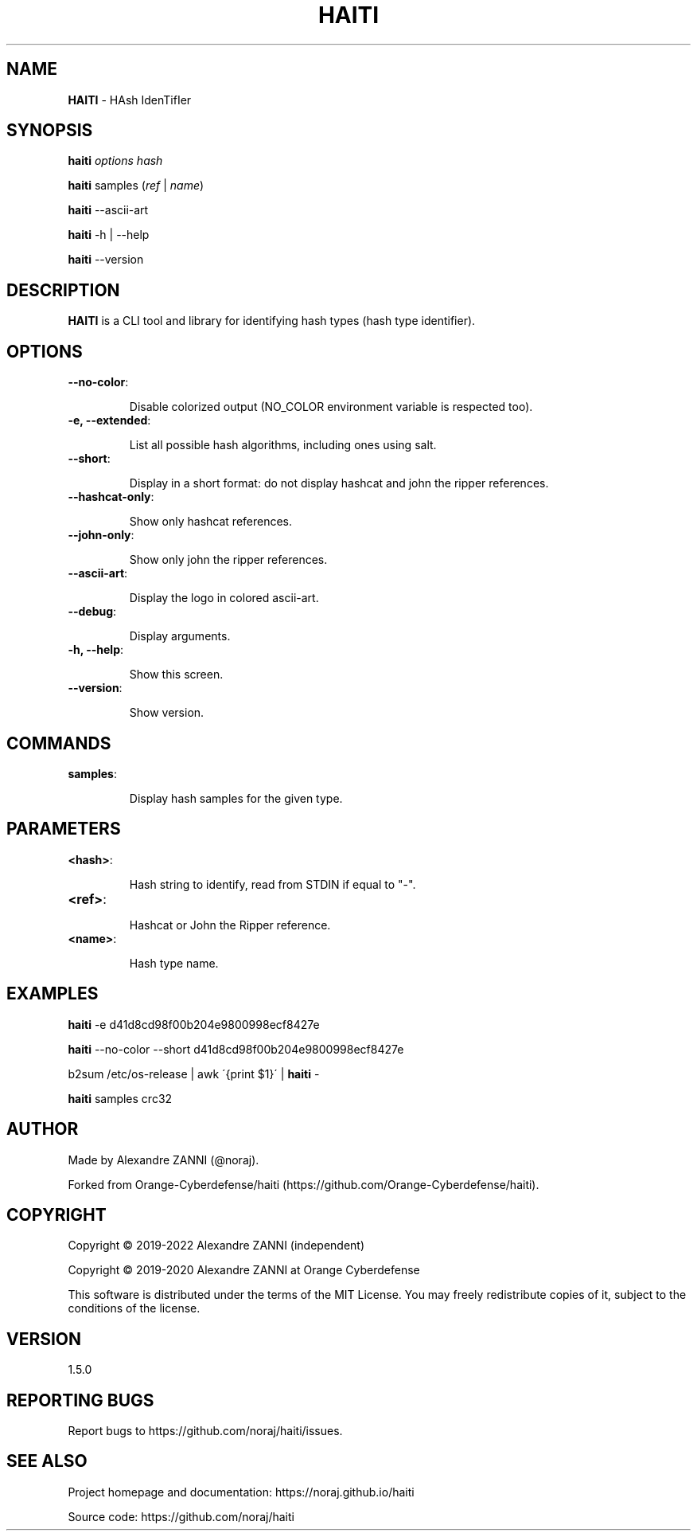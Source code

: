 .\" generated with Ronn/v0.7.3
.\" http://github.com/rtomayko/ronn/tree/0.7.3
.
.TH "HAITI" "1" "October 2023" "" ""
.
.SH "NAME"
\fBHAITI\fR \- HAsh IdenTifIer
.
.SH "SYNOPSIS"
\fBhaiti\fR \fIoptions\fR \fIhash\fR
.
.P
\fBhaiti\fR samples (\fIref\fR | \fIname\fR)
.
.P
\fBhaiti\fR \-\-ascii\-art
.
.P
\fBhaiti\fR \-h | \-\-help
.
.P
\fBhaiti\fR \-\-version
.
.SH "DESCRIPTION"
\fBHAITI\fR is a CLI tool and library for identifying hash types (hash type identifier)\.
.
.SH "OPTIONS"
.
.TP
\fB\-\-no\-color\fR:
.
.IP
Disable colorized output (NO_COLOR environment variable is respected too)\.
.
.TP
\fB\-e, \-\-extended\fR:
.
.IP
List all possible hash algorithms, including ones using salt\.
.
.TP
\fB\-\-short\fR:
.
.IP
Display in a short format: do not display hashcat and john the ripper references\.
.
.TP
\fB\-\-hashcat\-only\fR:
.
.IP
Show only hashcat references\.
.
.TP
\fB\-\-john\-only\fR:
.
.IP
Show only john the ripper references\.
.
.TP
\fB\-\-ascii\-art\fR:
.
.IP
Display the logo in colored ascii\-art\.
.
.TP
\fB\-\-debug\fR:
.
.IP
Display arguments\.
.
.TP
\fB\-h, \-\-help\fR:
.
.IP
Show this screen\.
.
.TP
\fB\-\-version\fR:
.
.IP
Show version\.
.
.SH "COMMANDS"
.
.TP
\fBsamples\fR:
.
.IP
Display hash samples for the given type\.
.
.SH "PARAMETERS"
.
.TP
\fB<hash>\fR:
.
.IP
Hash string to identify, read from STDIN if equal to "\-"\.
.
.TP
\fB<ref>\fR:
.
.IP
Hashcat or John the Ripper reference\.
.
.TP
\fB<name>\fR:
.
.IP
Hash type name\.
.
.SH "EXAMPLES"
\fBhaiti\fR \-e d41d8cd98f00b204e9800998ecf8427e
.
.P
\fBhaiti\fR \-\-no\-color \-\-short d41d8cd98f00b204e9800998ecf8427e
.
.P
b2sum /etc/os\-release | awk \'{print $1}\' | \fBhaiti\fR \-
.
.P
\fBhaiti\fR samples crc32
.
.SH "AUTHOR"
Made by Alexandre ZANNI (@noraj)\.
.
.P
Forked from Orange\-Cyberdefense/haiti (https://github\.com/Orange\-Cyberdefense/haiti)\.
.
.SH "COPYRIGHT"
Copyright © 2019\-2022 Alexandre ZANNI (independent)
.
.P
Copyright © 2019\-2020 Alexandre ZANNI at Orange Cyberdefense
.
.P
This software is distributed under the terms of the MIT License\. You may freely redistribute copies of it, subject to the conditions of the license\.
.
.SH "VERSION"
1\.5\.0
.
.SH "REPORTING BUGS"
Report bugs to https://github\.com/noraj/haiti/issues\.
.
.SH "SEE ALSO"
Project homepage and documentation: https://noraj\.github\.io/haiti
.
.P
Source code: https://github\.com/noraj/haiti
